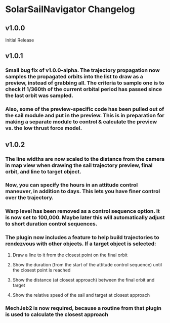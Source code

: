 * SolarSailNavigator Changelog
** v1.0.0
Initial Release
** v1.0.1
*** Small bug fix of v1.0.0-alpha. The trajectory propagation now samples the propagated orbits into the list to draw as a preview, instead of grabbing all. The criteria to sample one is to check if 1/360th of the current orbital period has passed since the last orbit was sampled.
*** Also, some of the preview-specific code has been pulled out of the sail module and put in the preview. This is in preparation for making a separate module to control & calculate the preview vs. the low thrust force model.
** v1.0.2
*** The line widths are now scaled to the distance from the camera in map view when drawing the sail trajectory preview, final orbit, and line to target object.
*** Now, you can specify the hours in an attitude control maneuver, in addition to days. This lets you have finer control over the trajectory.
*** Warp level has been removed as a control sequence option. It is now set to 100,000. Maybe later this will automatically adjust to short duration control sequences.
*** The plugin now includes a feature to help build trajectories to rendezvous with other objects. If a target object is selected:
**** Draw a line to it from the closest point on the final orbit
**** Show the duration (from the start of the attitude control sequence) until the closest point is reached
**** Show the distance (at closest approach) between the final orbit and target
**** Show the relative speed of the sail and target at closest approach
*** MechJeb2 is now required, because a routine from that plugin is used to calculate the closest approach

